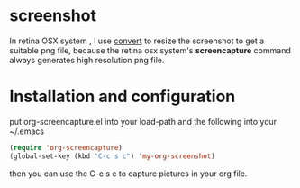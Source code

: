# org-screencapture
* screenshot
[[file:README.org_imgs/20160420_191036_25783jPs.png]]
In retina OSX system , I use [[http://www.imagemagick.org/script/command-line-processing.php][convert]] to resize the screenshot to get a suitable png file, because the retina osx system's *screencapture* command always generates high resolution png file.
* Installation and configuration
put org-screencapture.el into your load-path and the following into your ~/.emacs
#+BEGIN_SRC emacs-lisp
(require 'org-screencapture)
(global-set-key (kbd "C-c s c") 'my-org-screenshot)
#+END_SRC
then you can use the C-c s c to capture pictures in your org file.

